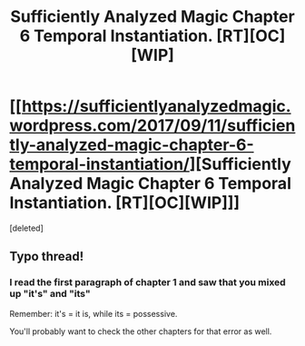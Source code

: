 #+TITLE: Sufficiently Analyzed Magic Chapter 6 Temporal Instantiation. [RT][OC][WIP]

* [[https://sufficientlyanalyzedmagic.wordpress.com/2017/09/11/sufficiently-analyzed-magic-chapter-6-temporal-instantiation/][Sufficiently Analyzed Magic Chapter 6 Temporal Instantiation. [RT][OC][WIP]]]
:PROPERTIES:
:Score: 9
:DateUnix: 1505170071.0
:DateShort: 2017-Sep-12
:END:
[deleted]


** Typo thread!
:PROPERTIES:
:Author: jldew
:Score: 1
:DateUnix: 1505170095.0
:DateShort: 2017-Sep-12
:END:

*** I read the first paragraph of chapter 1 and saw that you mixed up "it's" and "its"

Remember: it's = it is, while its = possessive.

You'll probably want to check the other chapters for that error as well.
:PROPERTIES:
:Author: FudgeOff
:Score: 1
:DateUnix: 1505187083.0
:DateShort: 2017-Sep-12
:END:
